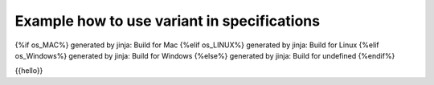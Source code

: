############################################
Example how to use variant in specifications
############################################

.. sys_req:: OS
   :id: SYSRQ_DETECT_OS
   :status: [hw_ARM and os_LINUX]: new, os_MAC: new2, os_LINUX: accepted, os_Windows: test, unknown
   :satisfied_by: {%if os_MAC%}SWRQ_EXAMPLE_1{%else%}SWRQ_EXAMPLE_2{%endif%}

   The status depends on OS.

.. sw_req:: Software Example 1
   :id: SWRQ_EXAMPLE_1
   
   This is the first Example Software Requirement.

.. sw_req:: Software Example 1
   :id: SWRQ_EXAMPLE_2
   
   This is the secound Example Software Requirement.

.. only:: os_MAC

   generated by only: Build for Mac

.. only:: os_LINUX

   generated by only: Build for Linux

.. only:: os_Windows

   generated by only: Build for Windows

{%if os_MAC%}
generated by jinja: Build for Mac
{%elif os_LINUX%}
generated by jinja: Build for Linux
{%elif os_Windows%}
generated by jinja: Build for Windows
{%else%}
generated by jinja: Build for undefined
{%endif%}

{{hello}}

